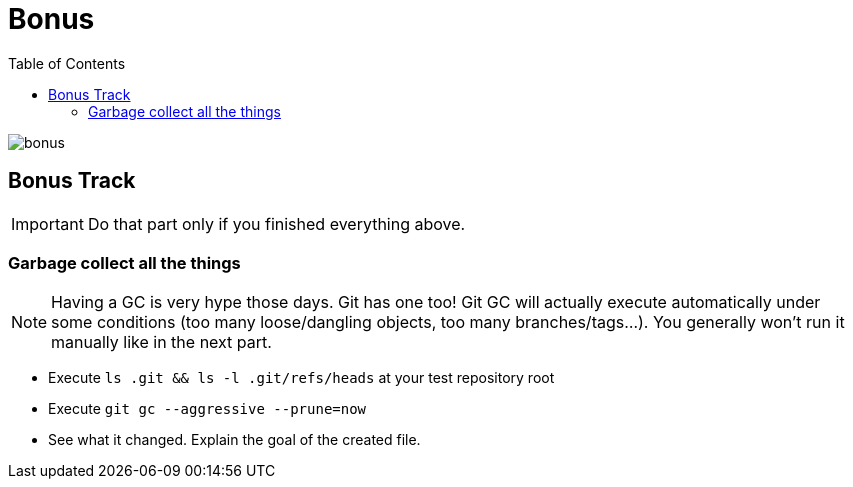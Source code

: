 = Bonus
:toc: right

image::../resources/bonus.png[]

== Bonus Track

IMPORTANT: Do that part only if you finished everything above.

=== Garbage collect all the things

NOTE: Having a GC is very hype those days. Git has one too! Git GC will actually execute automatically under some conditions (too many loose/dangling objects, too many branches/tags...). You generally won't run it manually like in the next part.

* Execute `ls .git && ls -l .git/refs/heads` at your test repository root
* Execute `git gc --aggressive --prune=now`
* See what it changed. Explain the goal of the created file.
